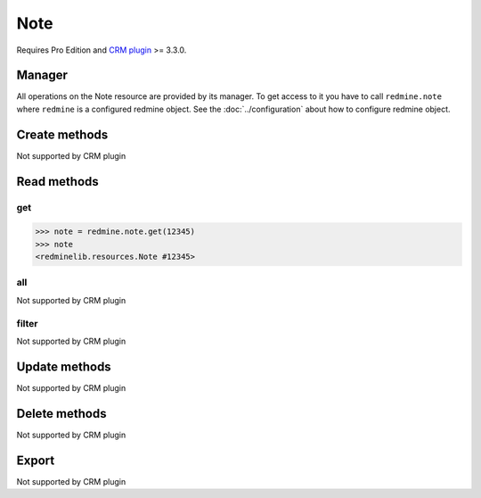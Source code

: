 Note
====

Requires Pro Edition and `CRM plugin <https://www.redmineup.com/pages/plugins/crm>`_ >= 3.3.0.

Manager
-------

All operations on the Note resource are provided by its manager. To get access to
it you have to call ``redmine.note`` where ``redmine`` is a configured redmine object.
See the :doc:`../configuration` about how to configure redmine object.

Create methods
--------------

Not supported by CRM plugin

Read methods
------------

get
+++

.. py:method:: get(resource_id)
   :module: redminelib.managers.ResourceManager
   :noindex:

   Returns single Note resource from the CRM plugin by its id.

   :param int resource_id: (required). Id of the note.
   :return: :ref:`Resource` object

.. code-block:: python

   >>> note = redmine.note.get(12345)
   >>> note
   <redminelib.resources.Note #12345>

all
+++

Not supported by CRM plugin

filter
++++++

Not supported by CRM plugin

Update methods
--------------

Not supported by CRM plugin

Delete methods
--------------

Not supported by CRM plugin

Export
------

Not supported by CRM plugin

